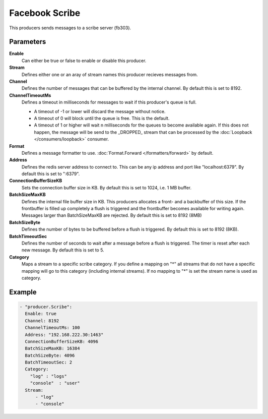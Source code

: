Facebook Scribe
===============

This producers sends messages to a scribe server (fb303).

Parameters
----------

**Enable**
  Can either be true or false to enable or disable this producer.
**Stream**
  Defines either one or an aray of stream names this producer recieves messages from.
**Channel**
  Defines the number of messages that can be buffered by the internal channel.
  By default this is set to 8192.
**ChannelTimeoutMs**
  Defines a timeout in milliseconds for messages to wait if this producer's queue is full.

  - A timeout of -1 or lower will discard the message without notice.
  - A timeout of 0 will block until the queue is free. This is the default.
  - A timeout of 1 or higher will wait n milliseconds for the queues to become available again.
    If this does not happen, the message will be send to the _DROPPED_ stream that can be processed by the :doc:`Loopback </consumers/loopback>` consumer.

**Format**
  Defines a message formatter to use. :doc:`Format.Forward </formatters/forward>` by default.
**Address**
  Defines the redis server address to connect to.
  This can be any ip address and port like "localhost:6379".
  By default this is set to ":6379".
**ConnectionBufferSizeKB**
  Sets the connection buffer size in KB.
  By default this is set to 1024, i.e. 1 MB buffer.
**BatchSizeMaxKB**
  Defines the internal file buffer size in KB.
  This producers allocates a front- and a backbuffer of this size.
  If the frontbuffer is filled up completely a flush is triggered and the frontbuffer becomes available for writing again.
  Messages larger than BatchSizeMaxKB are rejected.
  By default this is set to 8192 (8MB)
**BatchSizeByte**
  Defines the number of bytes to be buffered before a flush is triggered.
  By default this is set to 8192 (8KB).
**BatchTimeoutSec**
  Defines the number of seconds to wait after a message before a flush is triggered.
  The timer is reset after each new message.
  By default this is set to 5.
**Category**
  Maps a stream to a specific scribe category.
  If you define a mapping on "*" all streams that do not have a specific mapping will go to this category (including internal streams).
  If no mapping to "*" is set the stream name is used as category.

Example
-------

.. code-block:: yaml

  - "producer.Scribe":
    Enable: true
    Channel: 8192
    ChannelTimeoutMs: 100
    Address: "192.168.222.30:1463"
    ConnectionBufferSizeKB: 4096
    BatchSizeMaxKB: 16384
    BatchSizeByte: 4096
    BatchTimeoutSec: 2
    Category:
      "log" : "logs"
      "console"  : "user"
    Stream:
        - "log"
        - "console"
